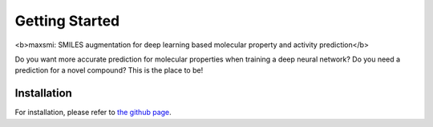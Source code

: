 Getting Started
===============

<b>maxsmi: SMILES augmentation for deep learning based molecular property and activity prediction</b>

Do you want more accurate prediction for molecular properties when training a deep neural network?
Do you need a prediction for a novel compound?
This is the place to be!

Installation
-------------

For installation, please refer to `the github page <https://github.com/volkamerlab/maxsmi#installation-using-conda>`_.
